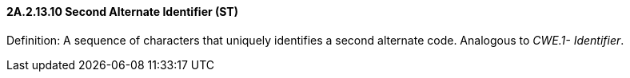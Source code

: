 ==== 2A.2.13.10 Second Alternate Identifier (ST)

Definition: A sequence of characters that uniquely identifies a second alternate code. Analogous to _CWE.1- Identifier_.

